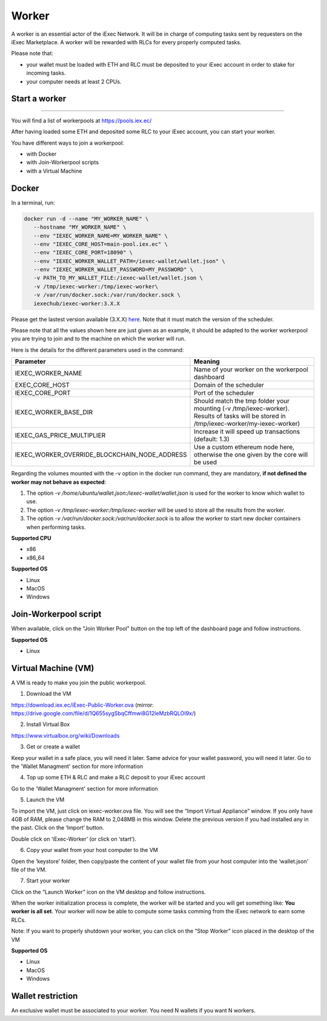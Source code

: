 Worker
======

A worker is an essential actor of the iExec Network. It will be in charge of computing tasks sent by requesters on the iExec Marketplace. A worker will be rewarded with RLCs for every properly computed tasks.


Please note that:

- your wallet must be loaded with ETH and RLC must be deposited to your iExec account in order to stake for incoming tasks.
- your computer needs at least 2 CPUs.


Start a worker
--------------------------
=======

You will find a list of workerpools at https://pools.iex.ec/

After having loaded some ETH and deposited some RLC to your iExec account, you can start your worker.

You have different ways to join a workerpool:

* with Docker
* with Join-Workerpool scripts
* with a Virtual Machine



Docker
----------------------------


In a terminal, run:

.. code:: bash
		
	docker run -d --name "MY_WORKER_NAME" \
           --hostname "MY_WORKER_NAME" \
           --env "IEXEC_WORKER_NAME=MY_WORKER_NAME" \
           --env "IEXEC_CORE_HOST=main-pool.iex.ec" \
           --env "IEXEC_CORE_PORT=18090" \
           --env "IEXEC_WORKER_WALLET_PATH=/iexec-wallet/wallet.json" \
           --env "IEXEC_WORKER_WALLET_PASSWORD=MY_PASSWORD" \
           -v PATH_TO_MY_WALLET_FILE:/iexec-wallet/wallet.json \
           -v /tmp/iexec-worker:/tmp/iexec-worker\
           -v /var/run/docker.sock:/var/run/docker.sock \
           iexechub/iexec-worker:3.X.X


Please get the lastest version available (3.X.X) `here <https://hub.docker.com/r/iexechub/iexec-core/tags>`_. Note that it must match the version of the scheduler.

Please note that all the values shown here are just given as an example, it should be adapted to the worker workerpool you are trying to join and to the machine on which the worker will run.

Here is the details for the different parameters used in the command:

=============================================  ==========================================================================================
Parameter                                       Meaning
=============================================  ==========================================================================================
IEXEC_WORKER_NAME                              Name of your worker on the workerpool dashboard
EXEC_CORE_HOST                                 Domain of the scheduler
IEXEC_CORE_PORT                                Port of the scheduler
IEXEC_WORKER_BASE_DIR                          | Should match the tmp folder your mounting (-v /tmp/iexec-worker).
                                               | Results of tasks will be stored in /tmp/iexec-worker/my-iexec-worker)
IEXEC_GAS_PRICE_MULTIPLIER                     Increase it will speed up transactions (default: 1.3)
IEXEC_WORKER_OVERRIDE_BLOCKCHAIN_NODE_ADDRESS  Use a custom ethereum node here, otherwise the one given by the core will be used
=============================================  ==========================================================================================

Regarding the volumes mounted with the -v option in the docker run command, they are mandatory, **if not defined the worker may not behave as expected**:

1. The option *-v /home/ubuntu/wallet.json:/iexec-wallet/wallet.json* is used for the worker to know which wallet to use.
2. The option *-v /tmp/iexec-worker:/tmp/iexec-worker* will be used to store all the results from the worker.
3. The option *-v /var/run/docker.sock:/var/run/docker.sock* is to allow the worker to start new docker containers when performing tasks. 

**Supported CPU**

* x86
* x86_64

**Supported OS**

* Linux
* MacOS
* Windows


Join-Workerpool script
-----------------------------------

When available, click on the "Join Worker Pool" button on the top left of the dashboard page and follow instructions.

.. image:: _images/joinwp.png


**Supported OS**

* Linux


Virtual Machine (VM)
----------------------------


A VM is ready to make you join the public workerpool.

1. Download the VM 

https://download.iex.ec/iExec-Public-Worker.ova
(mirror: https://drive.google.com/file/d/1Q655sygSbqCffmwi8G12leMzbRQLOI9x/)

2. Install Virtual Box

https://www.virtualbox.org/wiki/Downloads

3. Get or create a wallet

Keep your wallet in a safe place, you will need it later.
Same advice for your wallet password, you will need it later.
Go to the 'Wallet Managment' section for more information

4. Top up some ETH & RLC and make a RLC deposit to your iExec account

Go to the 'Wallet Managment' section for more information

5. Launch the VM

.. image:: _images/worker_vm_import.png

To import the VM, just click on iexec-worker.ova file. You will see the “Import Virtual Appliance” window. If you only have 4GB of RAM, please change the RAM to 2,048MB in this window.
Delete the previous version if you had installed any in the past. 
Click on the ‘Import’ button.

.. image:: _images/worker_vm_start.png

Double click on ‘iExec-Worker’ (or click on ‘start’).

6. Copy your wallet from your host computer to the VM

Open the ‘keystore’ folder, then copy/paste the content of your wallet file from your host computer into the ‘wallet.json’ file of the VM.

7. Start your worker

Click on the “Launch Worker” icon on the VM desktop and follow instructions.

When the worker initialization process is complete, the worker will be started and you will get something like:
**You worker is all set**.
Your worker will now be able to compute some tasks comming from the iExec network to earn some RLCs.

Note: If you want to properly shutdown your worker, you can click on the “Stop Worker” icon placed in the desktop of the VM

.. image:: _images/worker_vm_stop_icon.png


**Supported OS**

* Linux
* MacOS
* Windows



Wallet restriction
------------------

An exclusive wallet must be associated to your worker.
You need N wallets if you want N workers. 



